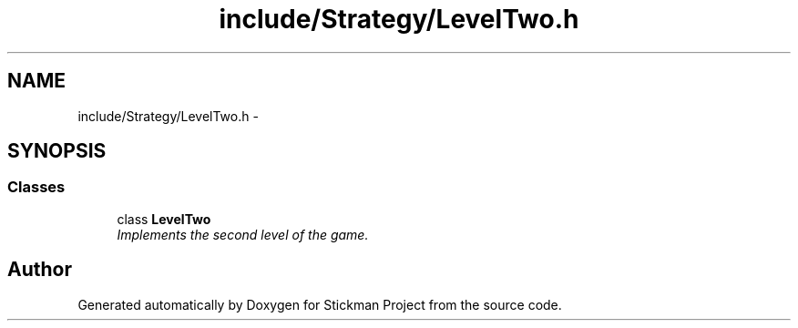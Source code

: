 .TH "include/Strategy/LevelTwo.h" 3 "Wed Nov 27 2013" "Version 1.0" "Stickman Project" \" -*- nroff -*-
.ad l
.nh
.SH NAME
include/Strategy/LevelTwo.h \- 
.SH SYNOPSIS
.br
.PP
.SS "Classes"

.in +1c
.ti -1c
.RI "class \fBLevelTwo\fP"
.br
.RI "\fIImplements the second level of the game\&. \fP"
.in -1c
.SH "Author"
.PP 
Generated automatically by Doxygen for Stickman Project from the source code\&.
